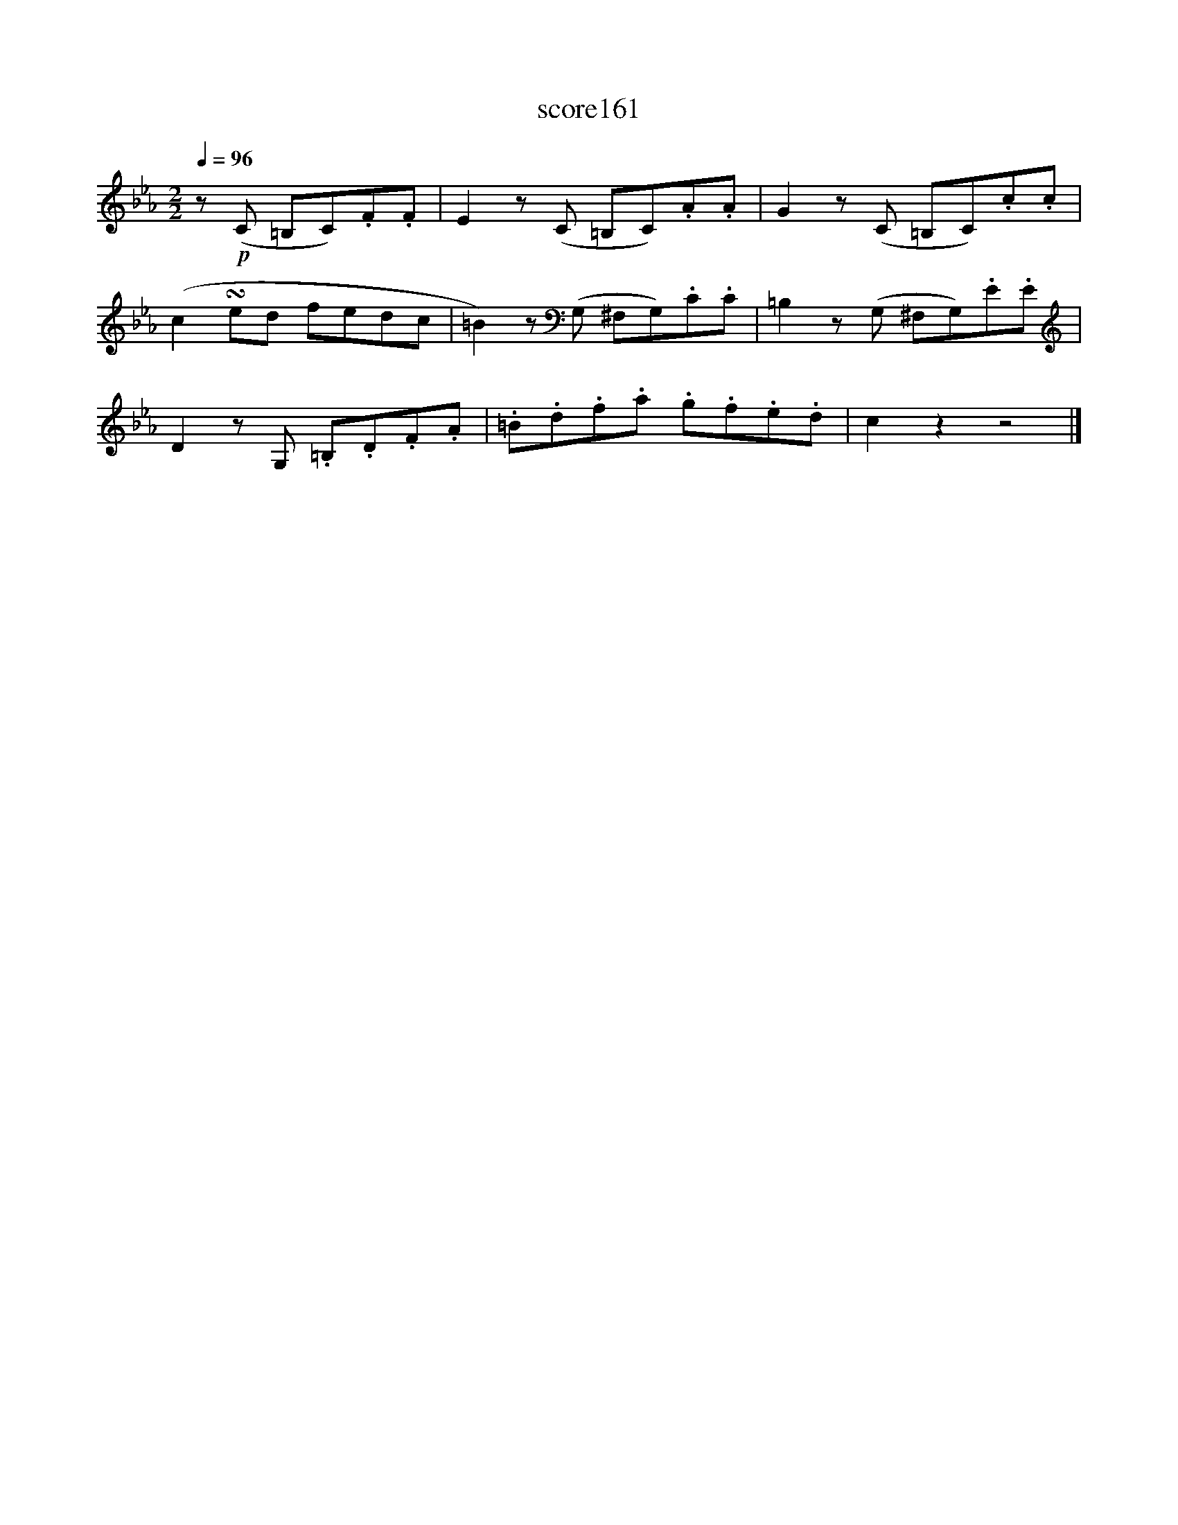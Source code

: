 X:72
T:score161
L:1/8
Q:1/4=96
M:2/2
I:linebreak $
K:Eb
 z!p! (C =B,C).F.F | E2 z (C =B,C).A.A | G2 z (C =B,C).c.c |$ (c2 !turn!ed fedc | %4
 =B2) z (G, ^F,G,).C.C | =B,2 z (G, ^F,G,).E.E |$ D2 z G, .=B,.D.F.A | .=B.d.f.a .g.f.e.d | %8
 c2 z2 z4 |] %9
